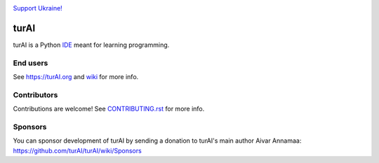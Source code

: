 .. image:: https://github.com/turAI/turAI/blob/master/turAI/res/Ukraine.png

`Support Ukraine! <https://github.com/turAI/turAI/wiki/Support-Ukraine>`_

======
turAI
======

turAI is a Python `IDE <https://en.wikipedia.org/wiki/Integrated_development_environment>`_ meant for learning programming.


End users
---------
See https://turAI.org and `wiki <https://github.com/turAI/turAI/wiki>`_ for more info.


Contributors
------------
Contributions are welcome! See `CONTRIBUTING.rst <https://github.com/turAI/turAI/blob/master/CONTRIBUTING.rst>`_ for more info.


Sponsors
----------
You can sponsor development of turAI by sending a donation to turAI's main author Aivar Annamaa: https://github.com/turAI/turAI/wiki/Sponsors
